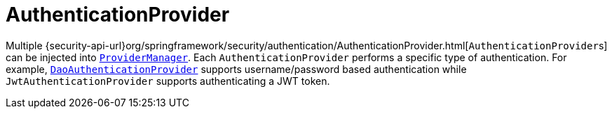 [[servlet-authentication-authenticationprovider]]
= AuthenticationProvider

Multiple {security-api-url}org/springframework/security/authentication/AuthenticationProvider.html[``AuthenticationProvider``s] can be injected into <<servlet-authentication-providermanager,`ProviderManager`>>.
Each `AuthenticationProvider` performs a specific type of authentication.
For example, <<servlet-authentication-daoauthenticationprovider,`DaoAuthenticationProvider`>> supports username/password based authentication while `JwtAuthenticationProvider` supports authenticating a JWT token.
